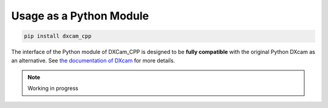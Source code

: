 Usage as a Python Module
########################

.. code-block:: python

   pip install dxcam_cpp

The interface of the Python module of DXCam_CPP is designed to be **fully compatible** with the original Python DXcam as
an alternative. See `the documentation of DXcam <https://github.com/ra1nty/DXcam?tab=readme-ov-file#usage>`_
for more details.

.. note::

   Working in progress